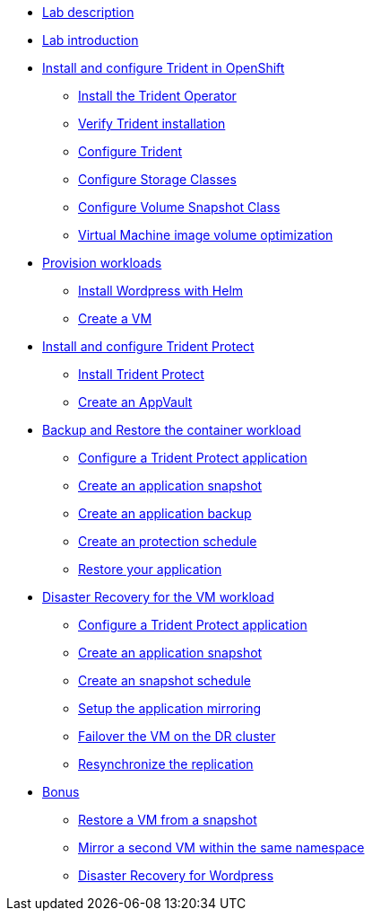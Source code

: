 
* xref:index.adoc[Lab description]

* xref:module-01.adoc[Lab introduction]

* xref:module-02.adoc[Install and configure Trident in OpenShift]
** xref:module-02.adoc#operatorinstall[Install the Trident Operator]
** xref:module-02.adoc#tridentinstalled[Verify Trident installation]
** xref:module-02.adoc#tridentconfiguration[Configure Trident]
** xref:module-02.adoc#storageclasses[Configure Storage Classes]
** xref:module-02.adoc#vsclass[Configure Volume Snapshot Class]
** xref:module-02.adoc#optimization[Virtual Machine image volume optimization]

* xref:module-03.adoc[Provision workloads]
** xref:module-03.adoc#deploywordpress[Install Wordpress with Helm]
** xref:module-03.adoc#deployvm[Create a VM]

* xref:module-04.adoc[Install and configure Trident Protect]
** xref:module-04.adoc#installtridentprotect[Install Trident Protect]
** xref:module-04.adoc#configureappvault[Create an AppVault]

* xref:module-05.adoc[Backup and Restore the container workload]
** xref:module-05.adoc#creation[Configure a Trident Protect application]
** xref:module-05.adoc#snapshot[Create an application snapshot]
** xref:module-05.adoc#backup[Create an application backup]
** xref:module-05.adoc#schedule[Create an protection schedule]
** xref:module-05.adoc#restore[Restore your application]

* xref:module-06.adoc[Disaster Recovery for the VM workload]
** xref:module-06.adoc#creation[Configure a Trident Protect application]
** xref:module-06.adoc#snapshot[Create an application snapshot]
** xref:module-06.adoc#schedule[Create an snapshot schedule]
** xref:module-06.adoc#mirror[Setup the application mirroring]
** xref:module-06.adoc#failover[Failover the VM on the DR cluster]
** xref:module-06.adoc#resync[Resynchronize the replication]

* xref:module-07.adoc[Bonus]
** xref:module-07.adoc#vmrestore[Restore a VM from a snapshot]
** xref:module-07.adoc#vmadd[Mirror a second VM within the same namespace]
** xref:module-07.adoc#wordpress[Disaster Recovery for Wordpress]
